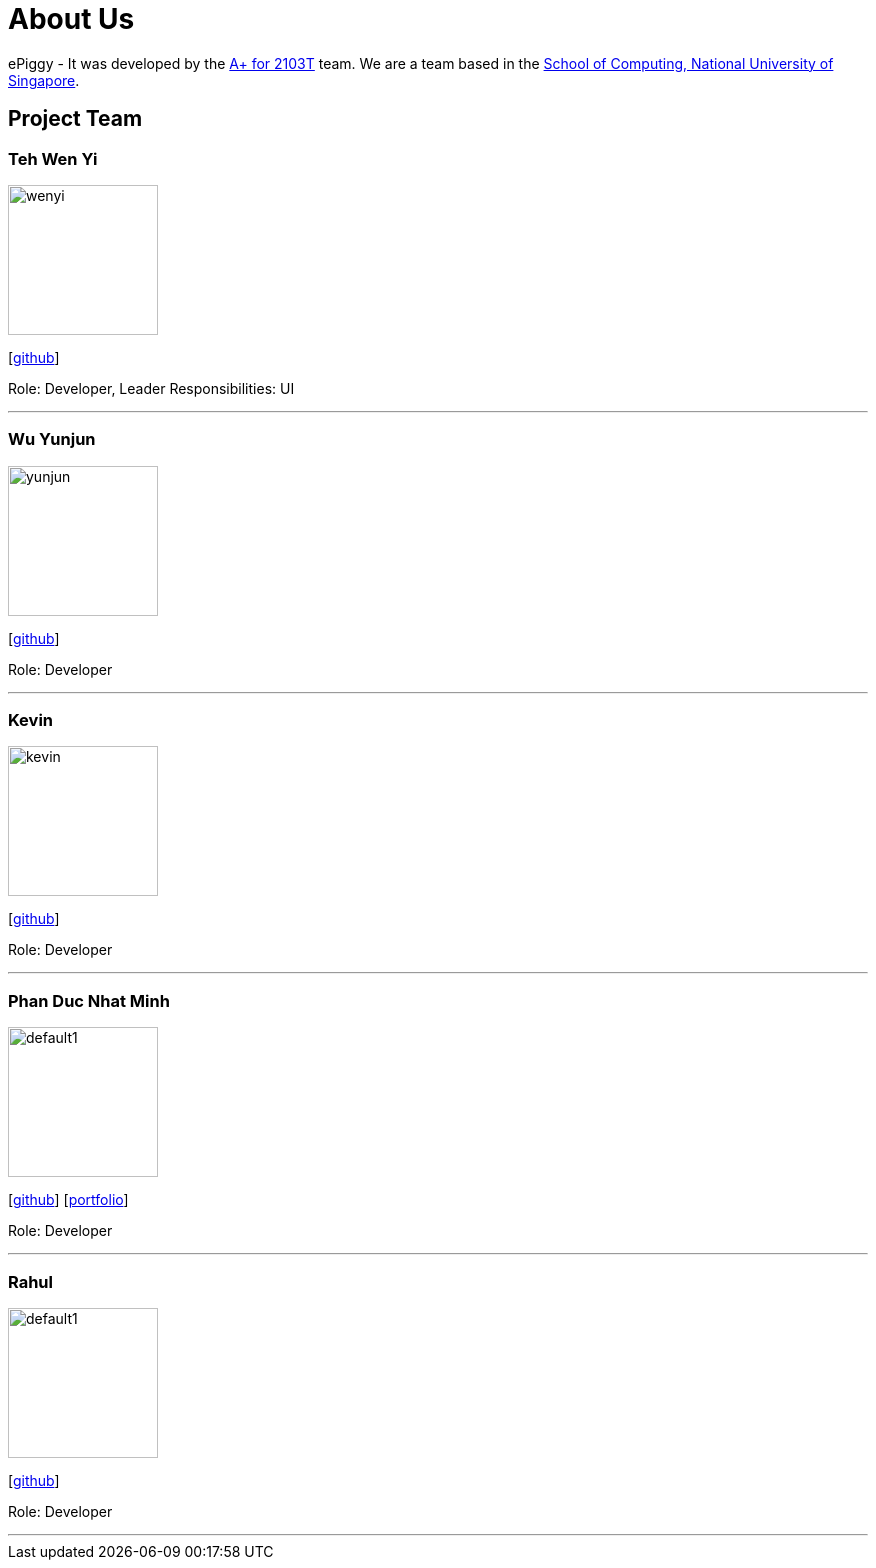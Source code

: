 = About Us
:site-section: AboutUs
:relfileprefix: team/
:imagesDir: images
:stylesDir: stylesheets

ePiggy - It was developed by the https://github.com/CS2103-AY1819S2-W17-4[A+ for 2103T] team.
We are a team based in the http://www.comp.nus.edu.sg[School of Computing, National University of Singapore].

== Project Team

=== Teh Wen Yi
image::wenyi.jpeg[width="150", align="left"]
{empty}[https://github.com/tehwenyi[github]]

Role: Developer, Leader
Responsibilities: UI

'''

=== Wu Yunjun
image::yunjun.jpg[width="150", align="left"]
{empty}[https://github.com/yunjun199321[github]]

Role: Developer

'''

=== Kevin
image::kevin.jpg[width="150", align="left"]
{empty}[https://github.com/kev-inc[github]]

Role: Developer

'''

=== Phan Duc Nhat Minh
image::default1.png[width="150", align="left"]
{empty}[https://github.com/pdnm[github]] [<<johndoe#, portfolio>>]

Role: Developer

'''

=== Rahul
image::default1.png[width="150", align="left"]
{empty}[https://github.com/rahulb99[github]]

Role: Developer

'''
